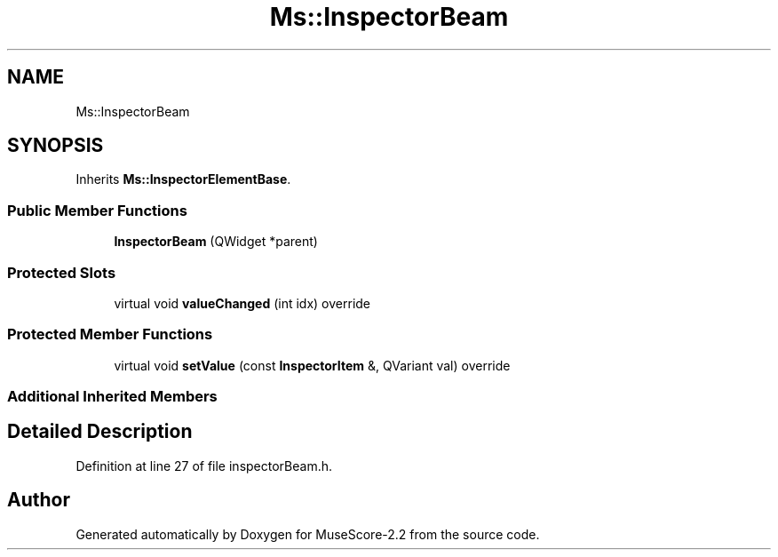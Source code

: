 .TH "Ms::InspectorBeam" 3 "Mon Jun 5 2017" "MuseScore-2.2" \" -*- nroff -*-
.ad l
.nh
.SH NAME
Ms::InspectorBeam
.SH SYNOPSIS
.br
.PP
.PP
Inherits \fBMs::InspectorElementBase\fP\&.
.SS "Public Member Functions"

.in +1c
.ti -1c
.RI "\fBInspectorBeam\fP (QWidget *parent)"
.br
.in -1c
.SS "Protected Slots"

.in +1c
.ti -1c
.RI "virtual void \fBvalueChanged\fP (int idx) override"
.br
.in -1c
.SS "Protected Member Functions"

.in +1c
.ti -1c
.RI "virtual void \fBsetValue\fP (const \fBInspectorItem\fP &, QVariant val) override"
.br
.in -1c
.SS "Additional Inherited Members"
.SH "Detailed Description"
.PP 
Definition at line 27 of file inspectorBeam\&.h\&.

.SH "Author"
.PP 
Generated automatically by Doxygen for MuseScore-2\&.2 from the source code\&.
